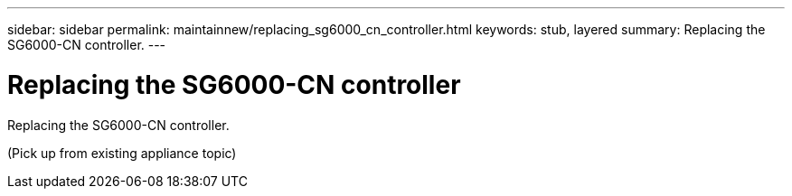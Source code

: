 ---
sidebar: sidebar
permalink: maintainnew/replacing_sg6000_cn_controller.html
keywords: stub, layered
summary: Replacing the SG6000-CN controller.
---

= Replacing the SG6000-CN controller




:icons: font

:imagesdir: ../media/

[.lead]
Replacing the SG6000-CN controller.

(Pick up from existing appliance topic)
